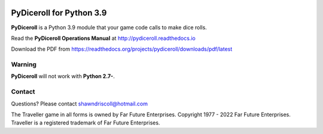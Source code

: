 
.. figure:: docs/source/pydiceroll_manual_cover_pdf_art.png

**PyDiceroll for Python 3.9**
=================================

**PyDiceroll** is a Python 3.9 module that your game code calls to make dice rolls.

Read the **PyDiceroll Operations Manual** at http://pydiceroll.readthedocs.io

Download the PDF from https://readthedocs.org/projects/pydiceroll/downloads/pdf/latest


.. image:: docs/source/video.png
    :target: https://www.youtube.com/watch?v=xuyfLJbdDso

Warning
-------

**PyDiceroll** will not work with **Python 2.7-**.

Contact
-------
Questions? Please contact shawndriscoll@hotmail.com

The Traveller game in all forms is owned by Far
Future Enterprises. Copyright 1977 - 2022 Far Future
Enterprises. Traveller is a registered trademark of Far
Future Enterprises.
